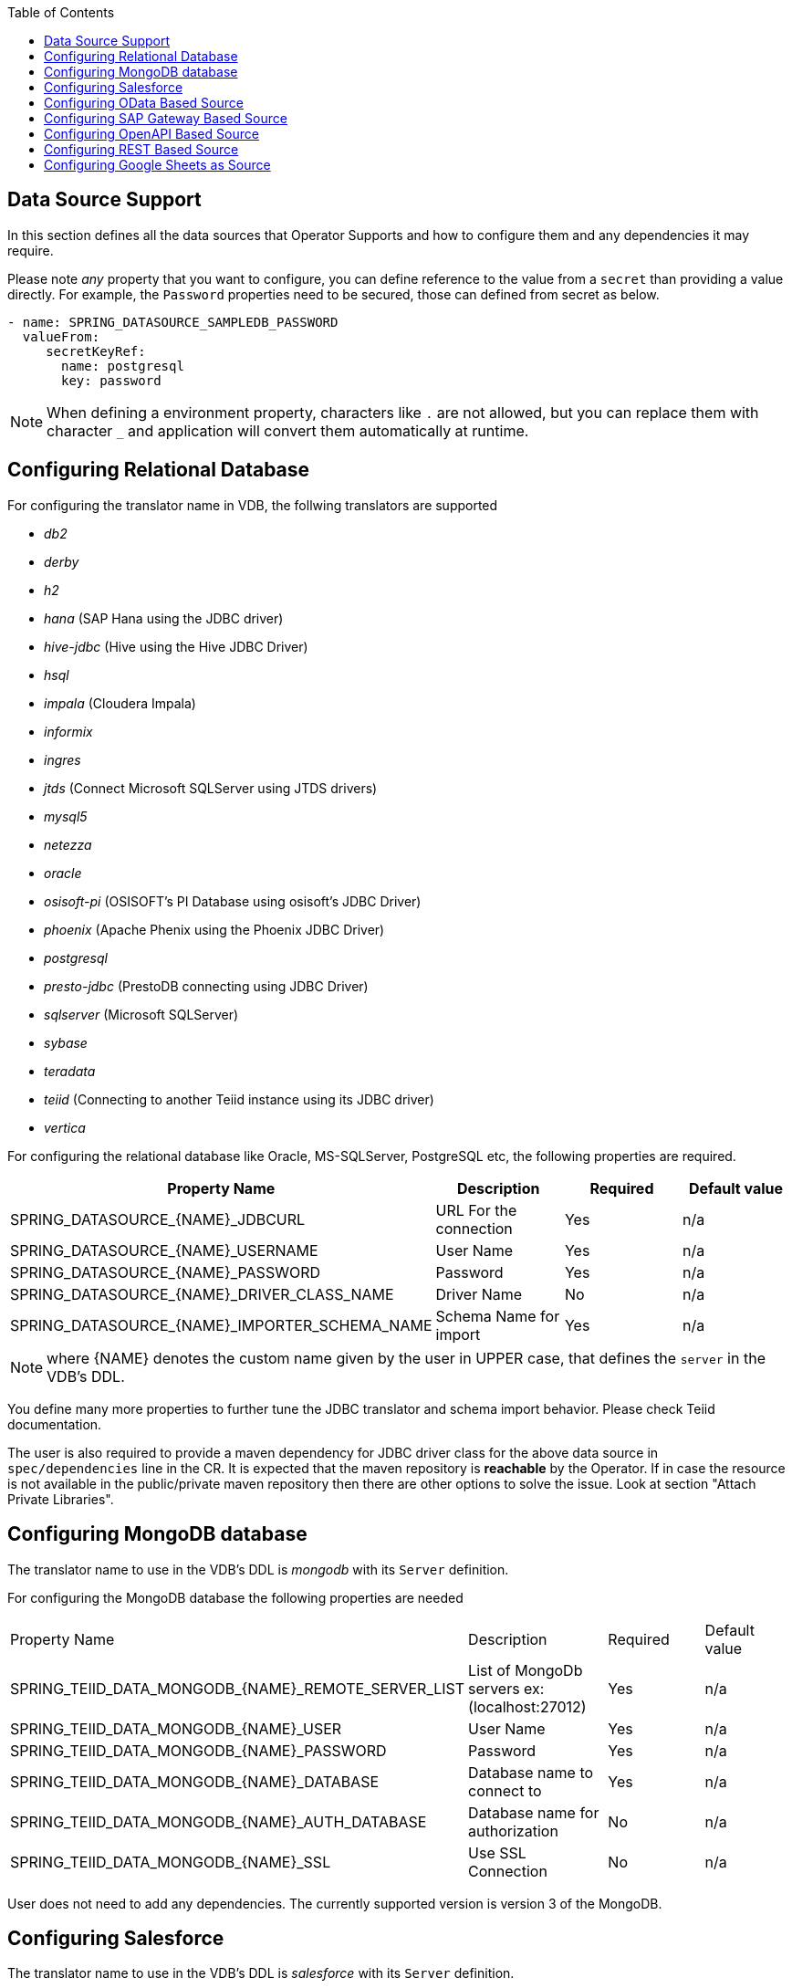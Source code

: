 :toc:

== Data Source Support
In this section defines all the data sources that Operator Supports and how to configure them and any dependencies it may require.

Please note _any_ property that you want to configure, you can define reference to the value from a `secret` than providing a value directly. For example, the `Password` properties need to be secured, those can defined from secret as below.
----
- name: SPRING_DATASOURCE_SAMPLEDB_PASSWORD
  valueFrom:
     secretKeyRef:
       name: postgresql
       key: password
----

NOTE: When defining a environment property, characters like `.` are not allowed, but you can replace them with character `_` and application will convert them automatically at runtime.

== Configuring Relational Database [[config-jdbc]]
For configuring the translator name in VDB, the follwing translators are supported

- _db2_
- _derby_
- _h2_
- _hana_ (SAP Hana using the JDBC driver)
- _hive-jdbc_ (Hive using the Hive JDBC Driver)
- _hsql_
- _impala_ (Cloudera Impala)
- _informix_
- _ingres_
- _jtds_ (Connect Microsoft SQLServer using JTDS drivers)
- _mysql5_
- _netezza_
- _oracle_
- _osisoft-pi_ (OSISOFT's PI Database using osisoft's JDBC Driver)
- _phoenix_ (Apache Phenix using the Phoenix JDBC Driver)
- _postgresql_
- _presto-jdbc_ (PrestoDB connecting using JDBC Driver)
- _sqlserver_ (Microsoft SQLServer)
- _sybase_
- _teradata_
- _teiid_ (Connecting to another Teiid instance using its JDBC driver)
- _vertica_

For configuring the relational database like Oracle, MS-SQLServer, PostgreSQL etc, the following properties are required.

[Attributes]
|===
|Property Name |Description |Required|Default value

|SPRING_DATASOURCE_{NAME}_JDBCURL | URL For the connection | Yes| n/a
|SPRING_DATASOURCE_{NAME}_USERNAME| User Name| Yes | n/a
|SPRING_DATASOURCE_{NAME}_PASSWORD| Password | Yes | n/a
|SPRING_DATASOURCE_{NAME}_DRIVER_CLASS_NAME| Driver Name | No |n/a
|SPRING_DATASOURCE_{NAME}_IMPORTER_SCHEMA_NAME| Schema Name for import| Yes |n/a
|===

NOTE: where {NAME} denotes the custom name given by the user in UPPER case, that defines the `server` in the VDB's DDL.

You define many more properties to further tune the JDBC translator and schema import behavior. Please check Teiid documentation.

The user is also required to provide a maven dependency for JDBC driver class for the above data source in `spec/dependencies` line in the CR. It is expected that the maven repository is *reachable* by the Operator. If in case the resource is not available in the public/private maven repository then there are other options to solve the issue. Look at section "Attach Private Libraries".


== [[config-mongo]]Configuring MongoDB database
The translator name to use in the VDB's DDL is _mongodb_ with its `Server` definition.

For configuring the MongoDB database the following properties are needed

[Attributes]
|===
|Property Name |Description |Required|Default value
|SPRING_TEIID_DATA_MONGODB_{NAME}_REMOTE_SERVER_LIST | List of MongoDb servers ex:(localhost:27012) | Yes | n/a
|SPRING_TEIID_DATA_MONGODB_{NAME}_USER | User Name | Yes | n/a
|SPRING_TEIID_DATA_MONGODB_{NAME}_PASSWORD | Password | Yes | n/a
|SPRING_TEIID_DATA_MONGODB_{NAME}_DATABASE | Database name to connect to | Yes | n/a
|SPRING_TEIID_DATA_MONGODB_{NAME}_AUTH_DATABASE | Database name for authorization | No | n/a
|SPRING_TEIID_DATA_MONGODB_{NAME}_SSL | Use SSL Connection | No | n/a
|===

User does not need to add any dependencies. The currently supported version is version 3 of the MongoDB.

== Configuring Salesforce [[config-sf]]
The translator name to use in the VDB's DDL is _salesforce_ with its `Server` definition.

For connecting to Salesforce and importing/querying all `SObject`, the user fist needs to make `OAuth` based connection in the Salesforce. Log into your Salesforce account, go to
`SetUp -> Create -> Apps`. Then, create a new "Connected App" and provide details there. When you are done, should get a `client-id` and `client-secret` values. Then to use this application from Teiid to connect to Salesforce by configuring the below properties.

[Attributes]
|===
|Property Name |Description |Required|Default value
|SPRING_TEIID_DATA_SALESFORCE_{NAME}_USER_NAME | User for salesforce.com | Yes | n/a
|SPRING_TEIID_DATA_SALESFORCE_{NAME}_PASSWORD | Password for salesforce.com| Yes | n/a
|SPRING_TEIID_DATA_SALESFORCE_{NAME}_CLIENT_ID | ClientId from connected app | Yes | n/a
|SPRING_TEIID_DATA_SALESFORCE_{NAME}_CLIENT_SECRET | clientSecret from connected app | No | n/a
|===

NOTE: if user does not want to connect using the `username` and `password`, then the module also supports using the `refreshToken`. So for above you can provide `SPRING_TEIID_DATA_SALESFORCE_{NAME}_REFRESH_TOKEN` property and remove username and password properties. Obtaining refresh token is beyond scope of this document.

== Configuring OData Based Source [[config-odata]]
The translator name to use in the VDB's DDL is _odata_ with its `Server` definition for any OData V2 services. For OData V4 service use _odata4_

As per the connection underneath, follow the same properties as <<config-rest, REST based connection>>

== Configuring SAP Gateway Based Source [[config-sap]]
The translator name to use in the VDB's DDL is _sap-gateway_ with its `Server` definition. this uses OData V2 translator underneath to connect to SAP Gateway. Only _Http Basic_ auth has been verified.

As per the connection underneath, follow the same properties as <<config-rest, REST based connection>>

== Configuring OpenAPI Based Source [[config-openapi]]
The translator name to use in the VDB's DDL is _openapi_ with its `Server` definition. When this translator is used, the source will look for either `swagger.json` or `openapi.json` files and build the source model based on it. Security aspects of the service are not understood automatically, only the API document and its responses.

As per the connection underneath, follow the same properties as <<config-rest, REST based connection>>

== Configuring REST Based Source [[config-rest]]
For rest based that are using the rest directly can use _rest_ as the translator name. Note, for sources like OData and SAP there are separate translators based on same configuration here. When used directly the user is provided with `invokeHttp` as defined in the Teiid documents to use to execute any endpoint using SQL.

The REST API based connection uses the following properties

[Attributes]
|===
|Property Name |Description |Required|Default value
|SPRING_TEIID_REST_{NAME}_ENDPOINT | Endpoint for the service | Yes | n/a
|SPRING_TEIID_REST_{NAME}_SECURITY_TYPE | Security type used. Available options are _http-basic_, _openid-connect_ or empty | No | no security
|===

if the _security type_ is defined as _http_basic_ the following properties are needed
[Attributes]
|===
|Property Name |Description |Required|Default value
|SPRING_TEIID_REST_{NAME}_USER_NAME | User Name | Yes | n/a
|SPRING_TEIID_REST_{NAME}_PASSWORD | Password | Yes | n/a
|===

if the _security type_ is defined as _openid-connect_ the following properties are needed
[Attributes]
|===
|Property Name |Description |Required|Default value
|SPRING_TEIID_REST_{NAME}_USER_NAME | User Name | Yes | n/a
|SPRING_TEIID_REST_{NAME}_PASSWORD | Password | Yes | n/a
|SPRING_TEIID_REST_{NAME}_CLIENT_ID | ClientId from connected app | Yes | n/a
|SPRING_TEIID_REST_{NAME}_CLIENT_SECRET | clientSecret from connected app | Yes | n/a
|SPRING_TEIID_REST_{NAME}_AUTHORIZE_URL | clientSecret from connected app | Yes | n/a
|SPRING_TEIID_REST_{NAME}_ACCESS_TOKEN_URL | clientSecret from connected app | Yes | n/a
|SPRING_TEIID_REST_{NAME}_SCOPE | clientSecret from connected app | No | n/a
|===

Alternatively, for the _openid-connect_ you can also supply 'SPRING_TEIID_REST_{NAME}_REFRESH_TOKEN' property and avoid the `USER_NAME` and `PASSWORD` properties, however describing on how to obtaining a refresh token is beyond this document as it different for different services.

== Configuring Google Sheets as Source [[config-googlesheets]]
The translator name to use in the VDB's DDL is _google-spreadsheet_ with its `Server` definition. This will represent each _Sheet_ on a google spread sheet as a _table_ in Teiid.

Before you can access the Google Spreadsheet using Teiid, one needs to provide OAuth2 specific credentials to Teiid. To provide the access, use instructions from https://developers.google.com/identity/protocols/OAuth2InstalledApp and create project ad select the "Google Spreadsheets API" as library you want to access. Then create a "OAuth Client ID" Credential using the UI. At the end of this exercise, you will have a "Client ID" and "Client Secret". Then using the Google's OAuth2.0 Playground https://developers.google.com/oauthplayground/ select the "Google Sheet API v4" option and select "drive" and "spreadsheets" endpoints as allowable scopes. Then Authorize APIs, you will end up with a "RefreshToken". Then use all these properties for further configuration.

[Attributes]
|===
|Property Name |Description |Required|Default value
|SPRING_TEIID_DATA_GOOGLE_SHEETS_{NAME}_SPREAD_SHEET_NAME |Name of the Google Spreadsheet | Yes | n/a
|SPRING_TEIID_DATA_GOOGLE_SHEETS_{NAME}_SPREAD_SHEET_ID |Spread Sheet Id | Yes | Sheet Id, Look in URL of the Spreadsheet. For more info see https://developers.google.com/sheets/api/guides/concepts#spreadsheet_id
|SPRING_TEIID_DATA_GOOGLE_SHEETS_{NAME}_CLIENT_ID |OAuth2 client id for google sheets | Yes | n/a
|SPRING_TEIID_DATA_GOOGLE_SHEETS_{NAME}_CLIENT_SECRET |OAuth2 client secret for google sheets | Yes | n/a
|SPRING_TEIID_DATA_GOOGLE_SHEETS_{NAME}_REFRESH_TOKEN |OAuth2 refreshToken for google sheets | Yes | n/a
|===
